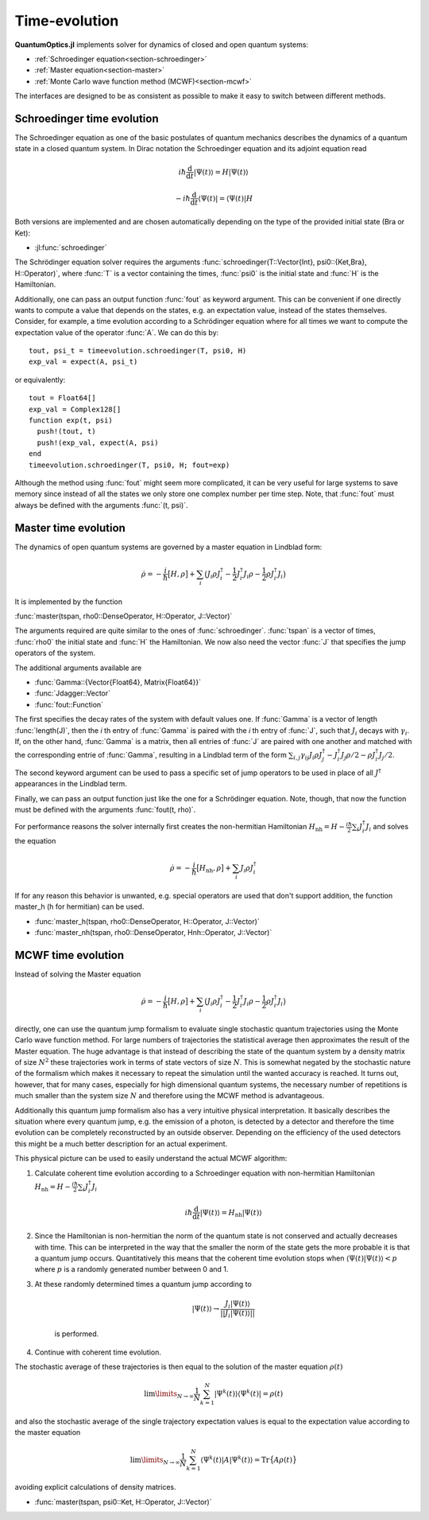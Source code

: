 .. _section-timeevolution:

Time-evolution
==============

**QuantumOptics.jl** implements solver for dynamics of closed and open quantum systems:

* :ref:`Schroedinger equation<section-schroedinger>`
* :ref:`Master equation<section-master>`
* :ref:`Monte Carlo wave function method (MCWF)<section-mcwf>`

The interfaces are designed to be as consistent as possible to make it easy to switch between different methods.


.. _section-schroedinger:

Schroedinger time evolution
^^^^^^^^^^^^^^^^^^^^^^^^^^^

The Schroedinger equation as one of the basic postulates of quantum mechanics describes the dynamics of a quantum state in a closed quantum system. In Dirac notation the Schroedinger equation and its adjoint equation read

.. math::

    i\hbar\frac{\mathrm{d}}{\mathrm{d} t} |\Psi(t)\rangle = H |\Psi(t)\rangle

    - i\hbar\frac{\mathrm{d}}{\mathrm{d} t} \langle \Psi(t)| = \langle\Psi(t)| H

Both versions are implemented and are chosen automatically depending on the type of the provided initial state (Bra or Ket):

* :jl:func:`schroedinger`

The Schrödinger equation solver requires the arguments :func:`schroedinger(T::Vector{Int}, psi0::{Ket,Bra}, H::Operator)`, where :func:`T` is a vector containing the times, :func:`psi0` is the initial state
and :func:`H` is the Hamiltonian.

Additionally, one can pass an output function :func:`fout` as keyword argument. This can be convenient if one directly wants to compute a value that depends on the states, e.g. an expectation value, instead
of the states themselves. Consider, for example, a time evolution according to a Schrödinger equation where for all times we want to compute the expectation value of the operator :func:`A`. We can do this by::

    tout, psi_t = timeevolution.schroedinger(T, psi0, H)
    exp_val = expect(A, psi_t)

or equivalently::

    tout = Float64[]
    exp_val = Complex128[]
    function exp(t, psi)
      push!(tout, t)
      push!(exp_val, expect(A, psi)
    end
    timeevolution.schroedinger(T, psi0, H; fout=exp)

Although the method using :func:`fout` might seem more complicated, it can be very useful for large systems to save memory since instead of all the states we only store one complex number per time step. Note, that
:func:`fout` must always be defined with the arguments :func:`(t, psi)`.


.. _section-master:

Master time evolution
^^^^^^^^^^^^^^^^^^^^^

The dynamics of open quantum systems are governed by a master equation in Lindblad form:

.. math::

    \dot{\rho} = -\frac{i}{\hbar} \big[H,\rho\big]
                 + \sum_i \big(
                        J_i \rho J_i^\dagger
                        - \frac{1}{2} J_i^\dagger J_i \rho
                        - \frac{1}{2} \rho J_i^\dagger J_i
                    \big)

It is implemented by the function

:func:`master(tspan, rho0::DenseOperator, H::Operator, J::Vector)`

The arguments required are quite similar to the ones of :func:`schroedinger`. :func:`tspan` is a vector of times, :func:`rho0` the initial state and :func:`H` the Hamiltonian. We now also need the vector :func:`J`
that specifies the jump operators of the system.

The additional arguments available are

* :func:`Gamma::{Vector{Float64}, Matrix{Float64}}`
* :func:`Jdagger::Vector`
* :func:`fout::Function`

The first specifies the decay rates of the system with default values one. If :func:`Gamma` is a vector of length :func:`length(J)`, then the `i` th entry of :func:`Gamma` is paired with the `i` th entry of :func:`J`, such
that :math:`J_i` decays with :math:`\gamma_i`. If, on the other hand, :func:`Gamma` is a matrix, then all entries of :func:`J` are paired with one another and matched with the corresponding entrie of :func:`Gamma`, resulting
in a Lindblad term of the form :math:`\sum_{i,j}\gamma_{ij}J_i\rho J_j^\dagger - J_i^\dagger J_j\rho/2 - \rho J_i^\dagger J_j/2`.

The second keyword argument can be used to pass a specific set of jump operators to be used in place of all :math:`J^\dagger` appearances in the Lindblad term.

Finally, we can pass an output function just like the one for a Schrödinger equation. Note, though, that now the function must be defined with the arguments :func:`fout(t, rho)`. 

For performance reasons the solver internally first creates the non-hermitian Hamiltonian :math:`H_\mathrm{nh} = H - \frac{i\hbar}{2} \sum_i J_i^\dagger J_i` and solves the equation

.. math::

    \dot{\rho} = -\frac{i}{\hbar} \big[H_\mathrm{nh},\rho\big]
                 + \sum_i J_i \rho J_i^\dagger

If for any reason this behavior is unwanted, e.g. special operators are used that don't support addition, the function master_h (h for hermitian) can be used.

* :func:`master_h(tspan, rho0::DenseOperator, H::Operator, J::Vector)`

* :func:`master_nh(tspan, rho0::DenseOperator, Hnh::Operator, J::Vector)`


.. _section-mcwf:

MCWF time evolution
^^^^^^^^^^^^^^^^^^^

Instead of solving the Master equation

.. math::

    \dot{\rho} = -\frac{i}{\hbar} \big[H,\rho\big]
                 + \sum_i \big(
                        J_i \rho J_i^\dagger
                        - \frac{1}{2} J_i^\dagger J_i \rho
                        - \frac{1}{2} \rho J_i^\dagger J_i
                    \big)

directly, one can use the quantum jump formalism to evaluate single stochastic quantum trajectories using the Monte Carlo wave function method. For large numbers of trajectories the statistical average then approximates the result of the Master equation. The huge advantage is that instead of describing the state of the quantum system by a density matrix of size :math:`N^2` these trajectories work in terms of state vectors of size :math:`N`. This is somewhat negated by the stochastic nature of the formalism which makes it necessary to repeat the simulation until the wanted accuracy is reached. It turns out, however, that for many cases, especially for high dimensional quantum systems, the necessary number of repetitions is much smaller than the system size :math:`N` and therefore using the MCWF method is advantageous.

Additionally this quantum jump formalism also has a very intuitive physical interpretation. It basically describes the situation where every quantum jump, e.g. the emission of a photon, is detected by a detector and therefore the time evolution can be completely reconstructed by an outside observer. Depending on the efficiency of the used detectors this might be a much better description for an actual experiment.

This physical picture can be used to easily understand the actual MCWF algorithm:

#. Calculate coherent time evolution according to a Schroedinger equation with non-hermitian Hamiltonian :math:`H_\mathrm{nh} = H - \frac{i\hbar}{2} \sum_i J_i^\dagger J_i`

    .. math::

        i\hbar\frac{\mathrm{d}}{\mathrm{d} t} |\Psi(t)\rangle = H_\mathrm{nh} |\Psi(t)\rangle

#. Since the Hamiltonian is non-hermitian the norm of the quantum state is not conserved and actually decreases with time. This can be interpreted in the way that the smaller the norm of the state gets the more probable it is that a quantum jump occurs. Quantitatively this means that the coherent time evolution stops when :math:`\langle \Psi(t)|\Psi(t)\rangle < p` where :math:`p` is a randomly generated number between 0 and 1.

#. At these randomly determined times a quantum jump according to

    .. math::

        |\Psi(t)\rangle \rightarrow \frac{J_i |\Psi(t)\rangle}{||J_i |\Psi(t)\rangle||}

    is performed.

#. Continue with coherent time evolution.

The stochastic average of these trajectories is then equal to the solution of the master equation :math:`\rho(t)`

.. math::

    \lim\limits_{N \rightarrow \infty}\frac{1}{N} \sum_{k=1}^N |\Psi^k(t)\rangle\langle\Psi^k(t)| = \rho(t)

and also the stochastic average of the single trajectory expectation values is equal to the expectation value according to the master equation

.. math::

    \lim\limits_{N \rightarrow \infty}\frac{1}{N} \sum_{k=1}^N \langle\Psi^k(t)| A |\Psi^k(t)\rangle = \mathrm{Tr}\big\{A \rho(t)\big\}

avoiding explicit calculations of density matrices.

* :func:`master(tspan, psi0::Ket, H::Operator, J::Vector)`
